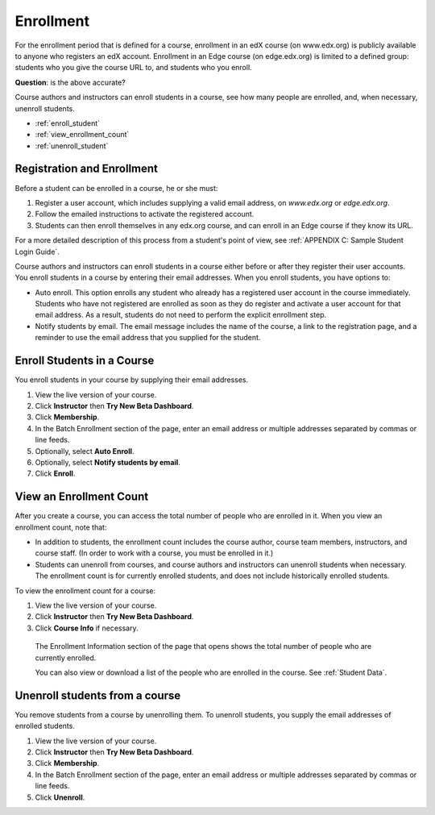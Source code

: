 .. _Enrollment:

##########################
Enrollment
##########################

For the enrollment period that is defined for a course, enrollment in an edX course (on www.edx.org) is publicly available to anyone who registers an edX account. Enrollment in an Edge course (on edge.edx.org) is limited to a defined group: students who you give the course URL to, and students who you enroll. 

**Question**: is the above accurate?

Course authors and instructors can enroll students in a course, see how many people are enrolled, and, when necessary, unenroll students.

* :ref:`enroll_student`

* :ref:`view_enrollment_count`

* :ref:`unenroll_student`


*********************************
Registration and Enrollment
*********************************

Before a student can be enrolled in a course, he or she must:

#. Register a user account, which includes supplying a valid email address, on `www.edx.org` or `edge.edx.org`.

#. Follow the emailed instructions to activate the registered account.

#. Students can then enroll themselves in any edx.org course, and can enroll in an Edge course if they know its URL.

For a more detailed description of this process from a student's point of view, see :ref:`APPENDIX C: Sample Student Login Guide`. 

Course authors and instructors can enroll students in a course either before or after they register their user accounts. You enroll students in a course by entering their email addresses. When you enroll students, you have options to:

* Auto enroll. This option enrolls any student who already has a registered user account in the course immediately. Students who have not registered are enrolled as soon as they do register and activate a user account for that email address. As a result, students do not need to perform the explicit enrollment step.

* Notify students by email. The email message includes the name of the course, a link to the registration page, and a reminder to use the email address that you supplied for the student. 

.. _enroll_student:

*********************************
Enroll Students in a Course
*********************************

You enroll students in your course by supplying their email addresses. 

#. View the live version of your course.

#. Click **Instructor** then **Try New Beta Dashboard**.

#. Click **Membership**. 

#. In the Batch Enrollment section of the page, enter an email address or multiple addresses separated by commas or line feeds.

#. Optionally, select **Auto Enroll**. 

#. Optionally, select **Notify students by email**. 

#. Click **Enroll**.

.. _view_enrollment_count:

***************************
View an Enrollment Count
***************************

After you create a course, you can access the total number of people who are enrolled in it. When you view an enrollment count, note that:

* In addition to students, the enrollment count includes the course author, course team members, instructors, and course staff. (In order to work with a course, you must be enrolled in it.)

* Students can unenroll from courses, and course authors and instructors can unenroll students when necessary. The enrollment count is for currently enrolled students, and does not include historically enrolled students.

To view the enrollment count for a course:

#. View the live version of your course.

#. Click **Instructor** then **Try New Beta Dashboard**.

#. Click **Course Info** if necessary. 

  The Enrollment Information section of the page that opens shows the total number of people who are currently enrolled. 

  You can also view or download a list of the people who are enrolled in the course. See :ref:`Student Data`.

.. _unenroll_student:

*********************************
Unenroll students from a course
*********************************

You remove students from a course by unenrolling them. To unenroll students, you supply the email addresses of enrolled students. 

#. View the live version of your course.

#. Click **Instructor** then **Try New Beta Dashboard**.

#. Click **Membership**. 

#. In the Batch Enrollment section of the page, enter an email address or multiple addresses separated by commas or line feeds.

#. Click **Unenroll**.

